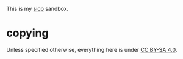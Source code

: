 This is my [[https://mitpress.mit.edu/sicp/][sicp]] sandbox.

* copying

Unless specified otherwise, everything here is under
[[https://creativecommons.org/licenses/by-sa/4.0/][CC BY-SA 4.0]].


